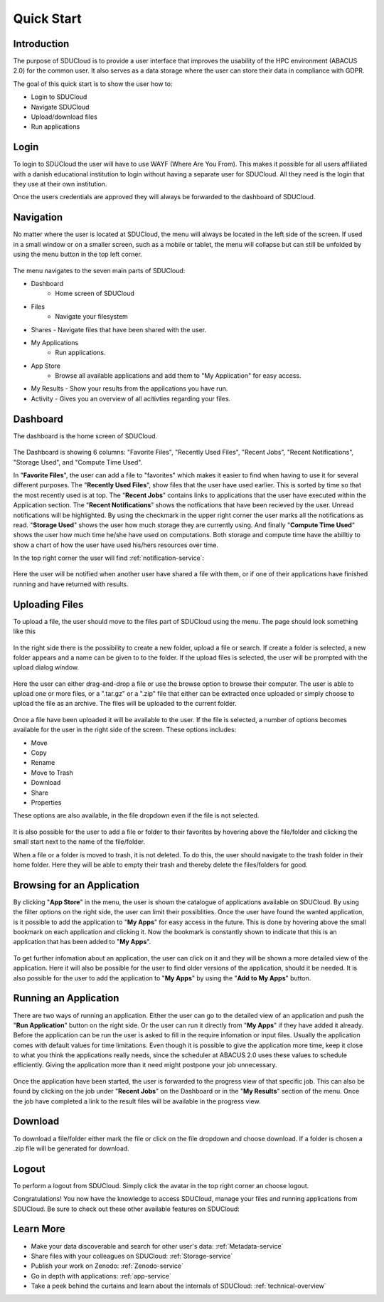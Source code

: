 .. _quickstart:

Quick Start
================================================================================

Introduction
--------------------------------------------------------------------------------  

The purpose of SDUCloud is to provide a user interface that improves the
usability of the HPC environment (ABACUS 2.0) for the common user. It also
serves as a data storage where the user can store their data in compliance
with GDPR.

The goal of this quick start is to show the user how to:

- Login to SDUCloud
- Navigate SDUCloud
- Upload/download files
- Run applications

Login
--------------------------------------------------------------------------------

To login to SDUCloud the user will have to use WAYF (Where Are You From). This makes it
possible for all users affiliated with a danish educational institution to login
without having a separate user for SDUCloud. All they need is the login that
they use at their own institution. 

Once the users credentials are approved they will always be forwarded to
the dashboard of SDUCloud.

Navigation 
--------------------------------------------------------------------------------

No matter where the user is located at SDUCloud, the menu
will always be located in the left side of the screen. If used in a small
window or on a smaller screen, such as a mobile or tablet, the menu will
collapse but can still be unfolded by using the menu button in the top left
corner.

.. figure::  images/screens/dashboard/NavigationBar.png
  :align:   center

The menu navigates to the seven main parts of SDUCloud:

- Dashboard
	- Home screen of SDUCloud
- Files
	- Navigate your filesystem
- Shares
  - Navigate files that have been shared with the user.
- My Applications
	- Run applications.
- App Store
	- Browse all available applications and add them to "My Application" for easy access.
- My Results
  - Show your results from the applications you have run.
- Activity
  - Gives you an overview of all acitivties regarding your files. 

Dashboard
--------------------------------------------------------------------------------

The dashboard is the home screen of SDUCloud.  

.. figure::  images/screens/dashboard/dashboard.png
   :align:   center

The Dashboard is showing 6 columns: "Favorite Files", "Recently Used
Files", "Recent Jobs", "Recent Notifications", "Storage Used", and "Compute Time Used".

In "**Favorite Files**", the user can add a file to "favorites" which makes
it easier to find when having to use it for several different purposes. The
"**Recently Used Files**", show files that the user have used earlier. This
is sorted by time so that the most recently used is at top. The
"**Recent Jobs**" contains links to applications that the user have
executed within the Application section. The "**Recent Notifications**" shows the 
notfications that have been recieved by the user. Unread notifications will be
highlighted. By using the checkmark in the upper right corner the user marks all the 
notifications as read.
"**Storage Used**" shows the user how much storage they are currently using. And finally
"**Compute Time Used**" shows the user how much time he/she have used on computations. Both storage 
and compute time have the abilltiy to show a chart of how the user have used his/hers resources
over time.

In the top right corner the user will find :ref:`notification-service`:

.. figure::  images/screens/notifications/notifications.png
   :align:   center

Here the user will be notified when another user have shared a file with
them, or if one of their applications have finished running and have returned
with results.

Uploading Files
--------------------------------------------------------------------------------

To upload a file, the user should move to the files part of SDUCloud using the
menu. The page should look something like this

.. figure::  images/screens/files/files.png
   :align:   center

In the right side there is the possibility to create a new folder, upload a
file or search. If create a folder is selected, a new folder appears and a name can be
given to to the folder.  If the upload files is selected, the user will be
prompted with the upload dialog window.

.. figure::  images/screens/files/upload_with_no_file.png
   :align:   center

Here the user can either drag-and-drop a file or use the browse option to
browse their computer. The user is able to upload one or more files, or a
".tar.gz" or a ".zip" file that either can be extracted once uploaded or simply choose 
to upload the file as an archive. The files will be uploaded to the
current folder.

.. figure::  images/screens/files/upload_with_file.png
   :align:   center

Once a file have been uploaded it will be available to the user. If the file is
selected, a number of options becomes available for the user in the right side
of the screen. These options includes:

- Move
- Copy
- Rename
- Move to Trash
- Download
- Share
- Properties

These options are also available, in the file dropdown even if the file is
not selected.

.. figure::  images/screens/files/dropdown_menu.png
   :align:   center

It is also possible for the user to add a file or folder to their favorites
by hovering above the file/folder and clicking the small start next to the
name of the file/folder.

When a file or a folder is moved to trash, it is not deleted. To do this, the user 
should navigate to the trash folder in their home folder. Here they will be able to
empty their trash and thereby delete the files/folders for good.

Browsing for an Application
--------------------------------------------------------------------------------

By clicking "**App Store**" in the menu, the user is shown the catalogue of applications
available on SDUCloud. By using the filter options on the right side, the user can limit
their possiblities. Once the user have found the wanted application, is it possible to add the 
application to "**My Apps**" for easy access in the future. This is done by hovering above
the small bookmark on each application and clicking it. Now the bookmark is 
constantly shown to indicate that this is an application that has been added to "**My Apps**".


.. figure::  images/screens/applications/browse_applications.png
   :align:   center


To get further infomation about an application, the user can click on it and they will
be shown a more detailed view of the application. Here it will also be possible for 
the user to find older versions of the application, should it be needed. It is also 
possible for the user to add the application to "**My Apps**" by using the 
"**Add to My Apps**" button.

.. figure::  images/screens/applications/application_details.png
   :align:   center


Running an Application
--------------------------------------------------------------------------------

There are two ways of running an application. Either the user can go to the detailed 
view of an application and push the "**Run Application**" button on the right side. Or the
user can run it directly from "**My Apps**" if they have added it already.
Before the application can be run the user is asked to fill in the require infomation
or input files. Usually the application comes with default values for time limitations.
Even though it is possible to give the application more time, keep it close to what 
you think the applications really needs, since the scheduler at ABACUS 2.0 uses these 
values to schedule efficiently. 
Giving the application more than it need might postpone your job unnecessary.

.. figure::  images/screens/applications/run_application.png
  :align:   center

Once the application have been started, the user is forwarded to the progress view 
of that specific job. This can also be found by clicking on the job under "**Recent Jobs**" 
on the Dashboard or in the "**My Results**" section of the menu. 
Once the job have completed a link to the result files will be available
in the progress view.

.. figure::  images/screens/applications/application_progress.png
  :align:   center

Download
--------------------------------------------------------------------------------

To download a file/folder either mark the file or click on the file dropdown and
choose download. If a folder is chosen a .zip file will be generated for
download. 

Logout
--------------------------------------------------------------------------------

To perform a logout from SDUCloud. Simply click the avatar in the top right
corner an choose logout.

Congratulations! You now have the knowledge to access SDUCloud, manage your
files and running applications from SDUCloud.  
Be sure to check out these other available features on SDUCloud:

Learn More
-------------------------------------------------------------------------------

* Make your data discoverable and search for other user's data: 
  :ref:`Metadata-service`
* Share files with your colleagues on SDUCloud: :ref:`Storage-service`
* Publish your work on Zenodo: :ref:`Zenodo-service`
* Go in depth with applications: :ref:`app-service`
* Take a peek behind the curtains and learn about the internals of SDUCloud: 
  :ref:`technical-overview`
